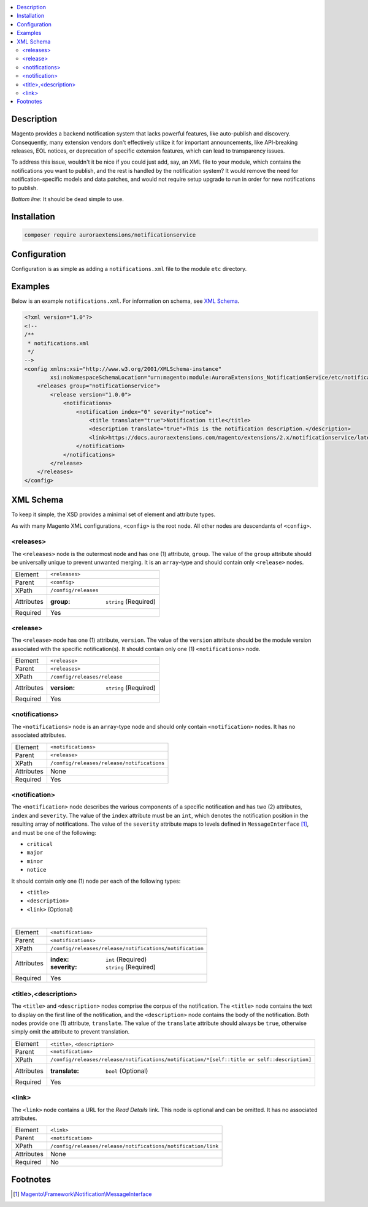 .. contents:: :local:

Description
===========

Magento provides a backend notification system that lacks powerful features, like auto-publish
and discovery. Consequently, many extension vendors don't effectively utilize it for important
announcements, like API-breaking releases, EOL notices, or deprecation of specific extension
features, which can lead to transparency issues.

To address this issue, wouldn't it be nice if you could just add, say, an XML file to your module,
which contains the notifications you want to publish, and the rest is handled by the notification
system? It would remove the need for notification-specific models and data patches, and would not
require setup upgrade to run in order for new notifications to publish.

*Bottom line*: It should be dead simple to use.

Installation
============

.. code-block:: sh

    composer require auroraextensions/notificationservice

Configuration
=============

Configuration is as simple as adding a ``notifications.xml`` file to the module ``etc`` directory.

Examples
========

Below is an example ``notifications.xml``. For information on schema, see `XML Schema`_.

.. code-block:: XML

    <?xml version="1.0"?>
    <!--
    /**
     * notifications.xml
     */
    -->
    <config xmlns:xsi="http://www.w3.org/2001/XMLSchema-instance"
            xsi:noNamespaceSchemaLocation="urn:magento:module:AuroraExtensions_NotificationService/etc/notifications.xsd">
        <releases group="notificationservice">
            <release version="1.0.0">
                <notifications>
                    <notification index="0" severity="notice">
                        <title translate="true">Notification title</title>
                        <description translate="true">This is the notification description.</description>
                        <link>https://docs.auroraextensions.com/magento/extensions/2.x/notificationservice/latest/</link>
                    </notification>
                </notifications>
            </release>
        </releases>
    </config>

XML Schema
==========

To keep it simple, the XSD provides a minimal set of element and attribute types.

As with many Magento XML configurations, ``<config>`` is the root node. All other nodes are descendants of ``<config>``.

<releases>
----------

The ``<releases>`` node is the outermost node and has one (1) attribute, ``group``. The value
of the ``group`` attribute should be universally unique to prevent unwanted merging. It is an
``array``-type and should contain only ``<release>`` nodes.

==========  ================================
Element     ``<releases>``
Parent      ``<config>``
XPath       ``/config/releases``
Attributes  :group: ``string`` (Required)
Required    Yes
==========  ================================

<release>
---------

The ``<release>`` node has one (1) attribute, ``version``. The value of the ``version``
attribute should be the module version associated with the specific notification(s).
It should contain only one (1) ``<notifications>`` node.

==========  ================================
Element     ``<release>``
Parent      ``<releases>``
XPath       ``/config/releases/release``
Attributes  :version: ``string`` (Required)
Required    Yes
==========  ================================

<notifications>
---------------

The ``<notifications>`` node is an ``array``-type node and should only contain ``<notification>``
nodes. It has no associated attributes.

==========  ================================
Element     ``<notifications>``
Parent      ``<release>``
XPath       ``/config/releases/release/notifications``
Attributes  None
Required    Yes
==========  ================================

<notification>
--------------

The ``<notification>`` node describes the various components of a specific notification and has
two (2) attributes, ``index`` and ``severity``. The value of the ``index`` attribute must be an
``int``, which denotes the notification position in the resulting array of notifications. The value
of the ``severity`` attribute maps to levels defined in ``MessageInterface`` [#ref1]_, and must be one
of the following:

* ``critical``
* ``major``
* ``minor``
* ``notice``

It should contain only one (1) node per each of the following types:

* ``<title>``
* ``<description>``
* ``<link>`` (Optional)

|

==========  ================================
Element     ``<notification>``
Parent      ``<notifications>``
XPath       ``/config/releases/release/notifications/notification``
Attributes  :index: ``int`` (Required)
            :severity: ``string`` (Required)
Required    Yes
==========  ================================

<title>,<description>
---------------------

The ``<title>`` and ``<description>`` nodes comprise the corpus of the notification. The ``<title>``
node contains the text to display on the first line of the notification, and the ``<description>``
node contains the body of the notification. Both nodes provide one (1) attribute, ``translate``. The
value of the ``translate`` attribute should always be ``true``, otherwise simply omit the attribute
to prevent translation.

==========  ================================
Element     ``<title>``, ``<description>``
Parent      ``<notification>``
XPath       ``/config/releases/release/notifications/notification/*[self::title or self::description]``
Attributes  :translate: ``bool`` (Optional)
Required    Yes
==========  ================================

<link>
------

The ``<link>`` node contains a URL for the *Read Details* link. This node is optional and can be omitted.
It has no associated attributes.

==========  ================================
Element     ``<link>``
Parent      ``<notification>``
XPath       ``/config/releases/release/notifications/notification/link``
Attributes  None
Required    No
==========  ================================

Footnotes
=========

.. [#ref1] `Magento\\Framework\\Notification\\MessageInterface <https://github.com/magento/magento2/blob/2.3/lib/internal/Magento/Framework/Notification/MessageInterface.php>`_
